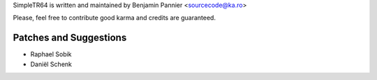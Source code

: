 SimpleTR64 is written and maintained by Benjamin Pannier <sourcecode@ka.ro>

Please, feel free to contribute good karma and credits are guaranteed.

Patches and Suggestions
```````````````````````

- Raphael Sobik
- Daniël Schenk
